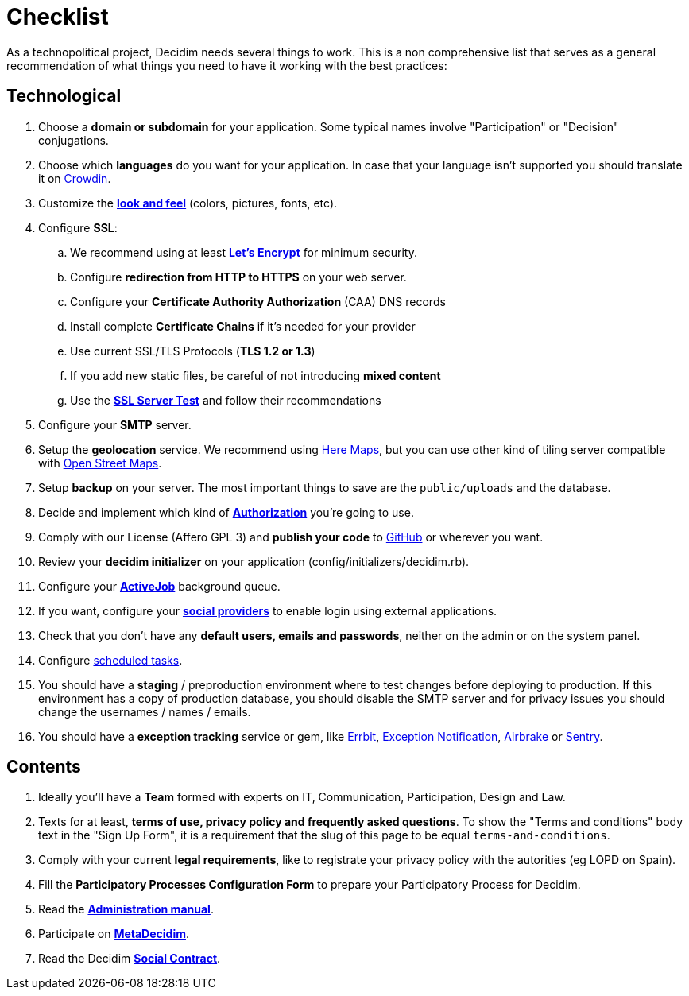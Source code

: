 = Checklist

As a technopolitical project, Decidim needs several things to work. This is a non comprehensive list that serves as a general recommendation of what things you need to have it working with the best practices:

== Technological

. Choose a *domain or subdomain* for your application. Some typical names involve "Participation" or "Decision" conjugations.
. Choose which *languages* do you want for your application. In case that your language isn't supported you should translate it on https://crowdin.com/project/decidim[Crowdin].
. Customize the xref:customize:styles.adoc[*look and feel*] (colors, pictures, fonts, etc).
. Configure *SSL*:
.. We recommend using at least *https://letsencrypt.org/[Let's Encrypt]* for minimum security.
.. Configure *redirection from HTTP to HTTPS* on your web server.
.. Configure your *Certificate Authority Authorization* (CAA) DNS records
.. Install complete *Certificate Chains* if it's needed for your provider
.. Use current SSL/TLS Protocols (*TLS 1.2 or 1.3*)
.. If you add new static files, be careful of not introducing *mixed content*
.. Use the *https://www.ssllabs.com/ssltest/[SSL Server Test]* and follow their recommendations
. Configure your *SMTP* server.
. Setup the *geolocation* service. We recommend using https://developer.here.com/[Here Maps], but you can use other kind of tiling server compatible with https://www.openstreetmap.org/[Open Street Maps].
. Setup *backup* on your server. The most important things to save are the `public/uploads` and the database.
. Decide and implement which kind of *xref:customize:authorizations.adoc[Authorization]* you're going to use.
. Comply with our License (Affero GPL 3) and *publish your code* to http://github.com[GitHub] or wherever you want.
. Review your *decidim initializer* on your application (config/initializers/decidim.rb).
. Configure your xref:services:activejob.adoc[*ActiveJob*] background queue.
. If you want, configure your xref:services:social_providers.adoc[*social providers*] to enable login using external applications.
. Check that you don't have any *default users, emails and passwords*, neither on the admin or on the system panel.
. Configure xref:install:index.adoc#scheduled_tasks[scheduled tasks].
. You should have a *staging* / preproduction environment where to test changes before deploying to production. If this environment has a copy of production database, you should disable the SMTP server and for privacy issues you should change the usernames / names / emails.
. You should have a *exception tracking* service or gem, like https://errbit.com/[Errbit], https://github.com/smartinez87/exception_notification[Exception Notification], https://airbrake.io/[Airbrake] or https://sentry.io[Sentry].

== Contents

. Ideally you'll have a *Team* formed with experts on IT, Communication, Participation, Design and Law.
. Texts for at least, *terms of use, privacy policy and frequently asked questions*. To show the "Terms and conditions" body text in the "Sign Up Form", it is a requirement that the slug of this page to be equal `terms-and-conditions`.
. Comply with your current *legal requirements*, like to registrate your privacy policy with the autorities (eg LOPD on Spain).
. Fill the *Participatory Processes Configuration Form* to prepare your Participatory Process for Decidim.
. Read the *https://decidim.org/docs/[Administration manual]*.
. Participate on *http://meta.decidim.org[MetaDecidim]*.
. Read the Decidim *https://decidim.org/contract/[Social Contract]*.
